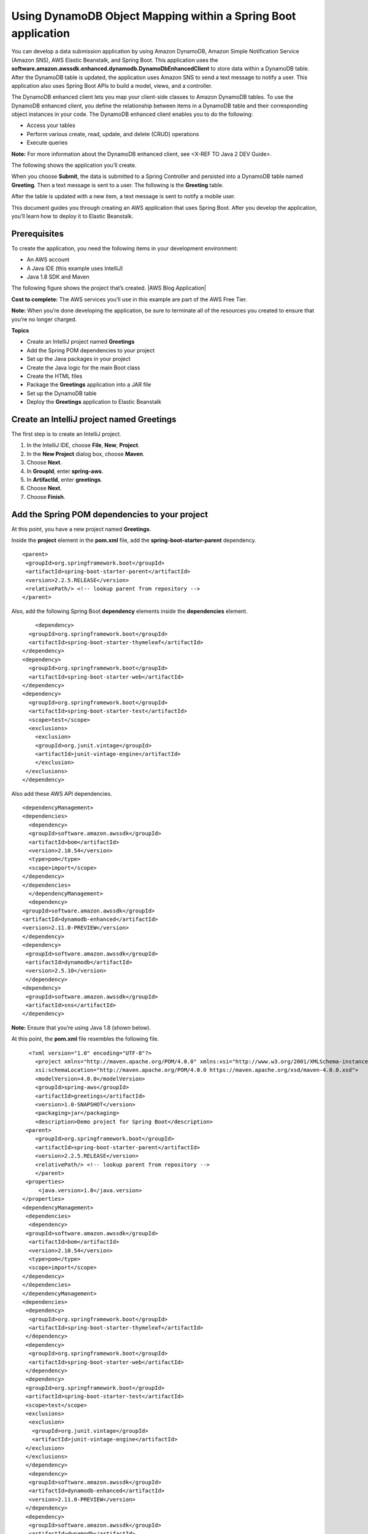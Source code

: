Using DynamoDB Object Mapping within a Spring Boot application
==============================================================

You can develop a data submission application by using Amazon DynamoDB,
Amazon Simple Notification Service (Amazon SNS), AWS Elastic Beanstalk,
and Spring Boot. This application uses the
**software.amazon.awssdk.enhanced.dynamodb.DynamoDbEnhancedClient** to
store data within a DynamoDB table. After the DynamoDB table is updated,
the application uses Amazon SNS to send a text message to notify a user.
This application also uses Spring Boot APIs to build a model, views, and
a controller.

The DynamoDB enhanced client lets you map your client-side classes to
Amazon DynamoDB tables. To use the DynamoDB enhanced client, you define
the relationship between items in a DynamoDB table and their
corresponding object instances in your code. The DynamoDB enhanced
client enables you to do the following:

-  Access your tables
-  Perform various create, read, update, and delete (CRUD) operations
-  Execute queries

**Note:** For more information about the DynamoDB enhanced client, see
<X-REF TO Java 2 DEV Guide>.

The following shows the application you’ll create.


When you choose **Submit**, the data is submitted to a Spring Controller
and persisted into a DynamoDB table named **Greeting**. Then a text
message is sent to a user. The following is the **Greeting** table.


After the table is updated with a new item, a text message is sent to
notify a mobile user.


This document guides you through creating an AWS application that uses
Spring Boot. After you develop the application, you’ll learn how to
deploy it to Elastic Beanstalk.

Prerequisites
-------------

To create the application, you need the following items in your
development environment:

-  An AWS account
-  A Java IDE (this example uses IntelliJ)
-  Java 1.8 SDK and Maven

The following figure shows the project that’s created. |AWS Blog
Application|

**Cost to complete:** The AWS services you’ll use in this example are
part of the AWS Free Tier.

**Note:** When you’re done developing the application, be sure to
terminate all of the resources you created to ensure that you’re no
longer charged.

**Topics**

-  Create an IntelliJ project named **Greetings**
-  Add the Spring POM dependencies to your project
-  Set up the Java packages in your project
-  Create the Java logic for the main Boot class
-  Create the HTML files
-  Package the **Greetings** application into a JAR file
-  Set up the DynamoDB table
-  Deploy the **Greetings** application to Elastic Beanstalk

Create an IntelliJ project named Greetings
------------------------------------------

The first step is to create an IntelliJ project.

1. In the IntelliJ IDE, choose **File**, **New**, **Project**.
2. In the **New Project** dialog box, choose **Maven**.
3. Choose **Next**.
4. In **GroupId**, enter **spring-aws**.
5. In **ArtifactId**, enter **greetings**.
6. Choose **Next**.
7. Choose **Finish**.


Add the Spring POM dependencies to your project
-----------------------------------------------

At this point, you have a new project named **Greetings**.


Inside the **project** element in the **pom.xml** file, add the
**spring-boot-starter-parent** dependency.

::

    <parent>
     <groupId>org.springframework.boot</groupId>
     <artifactId>spring-boot-starter-parent</artifactId>
     <version>2.2.5.RELEASE</version>
     <relativePath/> <!-- lookup parent from repository -->
    </parent>

Also, add the following Spring Boot **dependency** elements inside the
**dependencies** element.

::

       <dependency>
     <groupId>org.springframework.boot</groupId>
     <artifactId>spring-boot-starter-thymeleaf</artifactId>
   </dependency>
   <dependency>
     <groupId>org.springframework.boot</groupId>
     <artifactId>spring-boot-starter-web</artifactId>
   </dependency>
   <dependency>
     <groupId>org.springframework.boot</groupId>
     <artifactId>spring-boot-starter-test</artifactId>
     <scope>test</scope>
     <exclusions>
       <exclusion>
       <groupId>org.junit.vintage</groupId>
       <artifactId>junit-vintage-engine</artifactId>
       </exclusion>
    </exclusions>
   </dependency>
     

Also add these AWS API dependencies.

::

   <dependencyManagement>
   <dependencies>
     <dependency>
     <groupId>software.amazon.awssdk</groupId>
     <artifactId>bom</artifactId>
     <version>2.10.54</version>
     <type>pom</type>
     <scope>import</scope>
   </dependency>
   </dependencies>
     </dependencyManagement>
     <dependency>
   <groupId>software.amazon.awssdk</groupId>
   <artifactId>dynamodb-enhanced</artifactId>
   <version>2.11.0-PREVIEW</version>
   </dependency>
   <dependency>
    <groupId>software.amazon.awssdk</groupId>
    <artifactId>dynamodb</artifactId>
    <version>2.5.10</version>
    </dependency>
   <dependency>
    <groupId>software.amazon.awssdk</groupId>
    <artifactId>sns</artifactId>
   </dependency>

**Note:** Ensure that you’re using Java 1.8 (shown below).

At this point, the **pom.xml** file resembles the following file.

::

     <?xml version="1.0" encoding="UTF-8"?>
       <project xmlns="http://maven.apache.org/POM/4.0.0" xmlns:xsi="http://www.w3.org/2001/XMLSchema-instance"
       xsi:schemaLocation="http://maven.apache.org/POM/4.0.0 https://maven.apache.org/xsd/maven-4.0.0.xsd">
       <modelVersion>4.0.0</modelVersion>
       <groupId>spring-aws</groupId>
       <artifactId>greetings</artifactId>
       <version>1.0-SNAPSHOT</version>
       <packaging>jar</packaging>
       <description>Demo project for Spring Boot</description>
    <parent>
       <groupId>org.springframework.boot</groupId>
       <artifactId>spring-boot-starter-parent</artifactId>
       <version>2.2.5.RELEASE</version>
       <relativePath/> <!-- lookup parent from repository -->
       </parent>
    <properties>
        <java.version>1.8</java.version>
   </properties>
   <dependencyManagement>
    <dependencies>
     <dependency>
    <groupId>software.amazon.awssdk</groupId>
     <artifactId>bom</artifactId>
     <version>2.10.54</version>
     <type>pom</type>
     <scope>import</scope>
   </dependency>
   </dependencies>
   </dependencyManagement>
   <dependencies>
    <dependency>
     <groupId>org.springframework.boot</groupId>
     <artifactId>spring-boot-starter-thymeleaf</artifactId>
    </dependency>
    <dependency>
     <groupId>org.springframework.boot</groupId>
     <artifactId>spring-boot-starter-web</artifactId>
    </dependency>
    <dependency>
    <groupId>org.springframework.boot</groupId>
    <artifactId>spring-boot-starter-test</artifactId>
    <scope>test</scope>
    <exclusions>
     <exclusion>
      <groupId>org.junit.vintage</groupId>
      <artifactId>junit-vintage-engine</artifactId>
    </exclusion>
    </exclusions>
    </dependency>
     <dependency>
     <groupId>software.amazon.awssdk</groupId>
     <artifactId>dynamodb-enhanced</artifactId>
     <version>2.11.0-PREVIEW</version>
    </dependency>
    <dependency>
     <groupId>software.amazon.awssdk</groupId>
     <artifactId>dynamodb</artifactId>
     <version>2.5.10</version>
     </dependency>
     <dependency>
     <groupId>software.amazon.awssdk</groupId>
     <artifactId>sns</artifactId>
    </dependency>
    </dependencies>
   <build>
   <plugins>
   <plugin>
   <groupId>org.springframework.boot</groupId>
   <artifactId>spring-boot-maven-plugin</artifactId>
   </plugin>
      </plugins>
     </build>
    </project>

**Note:** Be sure that you have the **packaging** element in your POM file. This is required to build a JAR file (covered later in this blog post).

Set up the Java packages in your project
----------------------------------------

In the **main/java** folder, create a Java package named
**com.example.handlingformsubmission**. The Java files go into this
package.


The Java files in this package are the following:

-  **DynamoDBEnhanced** - A Java class that injects data into a DynamoDB
   table by using the DynamoDB enhanced client API.
-  **PublishTextSMS** - A Java class that sends a text message.
-  **Greeting** - A Java class that represents the model for the
   application.
-  **GreetingController** - A Java class that represents the controller
   for this application.

**Note:** You must place the **GreetingApplication** class into the
**com.example** package.

Create the Java logic for the application
-----------------------------------------

You need to create the main Spring Boot Java class, the Controller
class, the Model class, and the AWS service classes.

Create the main Spring Boot Java class
~~~~~~~~~~~~~~~~~~~~~~~~~~~~~~~~~~~~~~

In the **com.example** package, create a Java class named
**GreetingApplication**. Add the following Java code to this class.

::

   package com.example;

   import org.springframework.boot.SpringApplication;
   import org.springframework.boot.autoconfigure.SpringBootApplication;

   @SpringBootApplication
   public class GreetingApplication {

       public static void main(String[] args) {
           SpringApplication.run(GreetingApplication.class, args);
        }
   }

Create the GreetingController class
~~~~~~~~~~~~~~~~~~~~~~~~~~~~~~~~~~~

In the **com.example.handlingformsubmission** package, create the
**GreetingController** class. This class functions as the controller for
the Spring Boot application. It handles HTTP requests and returns a
view. In this example, notice the **@Autowired** annotation that creates
a managed Spring bean. The following Java code represents this class.

::

   package com.example.handlingformsubmission;

   import org.springframework.beans.factory.annotation.Autowired;
   import org.springframework.stereotype.Controller;
   import org.springframework.ui.Model;
   import org.springframework.web.bind.annotation.GetMapping;
   import org.springframework.web.bind.annotation.ModelAttribute;
   import org.springframework.web.bind.annotation.PostMapping;

       @Controller
       public class GreetingController {

       @Autowired
       private DynamoDBEnhanced dde;

       @GetMapping("/greeting")
       public String greetingForm(Model model) {
        model.addAttribute("greeting", new Greeting());
        return "greeting";
       }

       @PostMapping("/greeting")
       public String greetingSubmit(@ModelAttribute Greeting greeting) {

       // Persist Greeting into a DynamoDB table using the enhanced client
       dde.injectDynamoItem(greeting);

       return "result";
        }
   }
   
Create the Greeting class
~~~~~~~~~~~~~~~~~~~~~~~~~

In the **com.example.handlingformsubmission** package, create the
**Greeting** class. This class functions as the model for the Spring
Boot application. The following Java code represents this class.

::

   package com.example.handlingformsubmission;

   public class Greeting {

   private String id;
       private String body;
       private String name;
       private String title;

       public String getTitle() {
           return this.title;
       }

       public void setTitle(String title) {
           this.title = title;
       }

       public String getName() {
           return this.name;
       }

       public void setName(String name) {
           this.name = name;
       }

       public String getId() {
           return id;
       }

       public void setId(String id) {
           this.id = id;
       }

       public String getBody() {
           return this.body;
       }

       public void setBody(String body) {
           this.body = body;
       }
      }
      
Create the PublishTextSMS class
~~~~~~~~~~~~~~~~~~~~~~~~~~~~~~~

Create a class named **PublishTextSMS** that sends a text message when a
new item is added to the DynamoDB table. The following Java code
represents this class.

::

   package com.example.handlingformsubmission;

   import software.amazon.awssdk.regions.Region;
   import software.amazon.awssdk.services.sns.SnsClient;
   import software.amazon.awssdk.services.sns.model.PublishRequest;
   import software.amazon.awssdk.services.sns.model.PublishResponse;
   import software.amazon.awssdk.services.sns.model.SnsException;
   import org.springframework.stereotype.Component;

   @Component("PublishTextSMS")
   public class PublishTextSMS {

       public void sendMessage(String id) {

   Region region = Region.US_EAST_1;
       SnsClient snsClient = SnsClient.builder()
               .region(region)
               .credentialsProvider(EnvironmentVariableCredentialsProvider.create())
               .build();
      String message = "A new item with ID value "+ id +" was added to the DynamoDB table";
       String phoneNumber="ENTER MOBILE PHONE NUMBER"; //Relace with a mobile phone number

       try {
           PublishRequest request = PublishRequest.builder()
                   .message(message)
                   .phoneNumber(phoneNumber)
                   .build();

           PublishResponse result = snsClient.publish(request);

       } catch (SnsException e) {

           System.err.println(e.awsErrorDetails().errorMessage());
           System.exit(1);
       }
      }
     }
     
Create the HTML files
---------------------

Under the resource folder, create a **templates** folder, and then
create the following HTML files:

-  **greeting.html**
-  **result.html**

The following figure shows these files.

The **greeting.html** file is the form that lets a user submit data to
the **GreetingController**. This form uses Spring Thymeleaf, which is
Java template technology and can be used in Spring Boot applications. A
benefit of using Spring Thymeleaf is you can submit form data as objects
to Spring Controllers. For more information, see
https://www.thymeleaf.org/.

The **result.html** file is used as a view returned by the controller
after the user submits the data. In this example, it displays the **Id**
value and the message. By the time the view is displayed, the data is
already persisted in the DynamoDB table.

Greeting HTML file
~~~~~~~~~~~~~~~~~~

The following HTML code represents the **greeting.html** file.

::

   <!DOCTYPE HTML>
   <html xmlns:th="https://www.thymeleaf.org">
   <head>
    <title>Getting Started: Spring Boot and the Enhanced DynamoDB Client</title>
       <meta http-equiv="Content-Type" content="text/html; charset=UTF-8" />

       <link rel="stylesheet" href="../public/css/bootstrap.min.css" th:href="@{/css/bootstrap.min.css}" />
   </head>
   <body>

   <h1>Submit to a DynamoDB table</h1>
   <p>You can submit data to a DynamoDB table by using the enhanced client</p>
   <form action="#" th:action="@{/greeting}" th:object="${greeting}" method="post">
       <div class="form-group">
       <p>Id: <input type="text"  class="form-control" th:field="*{id}" /></p>
   <   /div>

       <div class="form-group">
       <p>Title: <input type="text" class="form-control" th:field="*{title}" /></p>
       </div>

       <div class="form-group">
       <p>Name: <input type="text" class="form-control" th:field="*{name}" /></p>
       </div>

       <div class="form-group">
       <p>Body: <input type="text" class="form-control" th:field="*{body}"/></p>
       </div>

       <p><input type="submit" value="Submit" /> <input type="reset" value="Reset" /></p>
   </form>

   </body>
   </html>

**Note:** The **th:field** values correspond to the data members in the
**Greeting** class.     

Result HTML file
~~~~~~~~~~~~~~~~

The following HTML code represents the **result.html** file.

::

   <!DOCTYPE HTML>
   <html xmlns:th="https://www.thymeleaf.org">
   <head>
        <title>Getting started: handling form submission</title>
         <meta http-equiv="Content-Type" content="text/html; charset=UTF-8" />
    </head>
   <body>
   <h1>Result</h1>
   <p th:text="'id: ' + ${greeting.id}" />
   <p th:text="'content: ' + ${greeting.body}" />
   <a href="/greeting">Submit another message</a>
   </body>
   </html>

Create the HTML files
~~~~~~~~~~~~~~~~~~~~~

1. In the **resources** folder, create a folder named **templates**.
2. In the **templates** folder, create the **greeting.html** file, and
   then paste the HTML code into this file.
3. In the **templates** folder, create the **result.html** file, and
   then paste the HTML code into this file.
   
Create a JAR file for the Greetings application
-----------------------------------------------

Package up the project into a JAR file that you can deploy to Elastic
Beanstalk by using the following Maven command.

::

   mvn package

The JAR is located in the target folder, as shown in the following
figure.


Create the DynamoDB table named Greeting
----------------------------------------

You can use the DynamoDB Java API to create a table. The code to create
a table is listed at the following URL:

https://github.com/awsdocs/aws-doc-sdk-examples/blob/master/javav2/example_code/dynamodb/src/main/java/com/example/dynamodb/CreateTable.java

Don’t include the **CreateTable** class in this Spring project. Set up a
separate Java project to run this code. Ensure that you name the table
**Greeting** when you execute this Java code (this is referenced in the
**DynamoDBEnhanced** class).

Deploy the application to Elastic Beanstalk
-------------------------------------------

Deploy the application to Elastic Beanstalk so it’s available from a
public URL. Sign in to the AWS Management Console, and then open the
Elastic Beanstalk console. An application is the top-level container in
Elastic Beanstalk that contains one or more application environments
(for example, prod, qa, and dev or prod-web, prod-worker, qa-web,
qa-worker).

If this is your first time accessing this service, you see the **Welcome
to AWS Elastic Beanstalk** page. Otherwise, you see the Elastic
Beanstalk dashboard, which lists all of your applications.

**Deploy the Greeting application to Elastic Beanstalk**

1. Open the Elastic Beanstalk console at
   https://console.aws.amazon.com/elasticbeanstalk/home.
2. Choose **Create New Application**. This opens a wizard that creates
   your application and launches an appropriate environment.
3. In the **Create New Application** dialog box, enter the following
   values.

   -  **Application Name** - Greeting
   -  **Description** - A description for the application

4. Choose **Create one now**.
5. Choose **Web server environment**, and then choose **Select**.
6. In **Preconfigured platform**, choose **Java**.
7. In **Upload your code**, browse to the JAR that you created.
8. Choose **Create Environment**. You’ll see the application being
   created.

9. Once done, you will see the application state the Health is **Ok**.

10. To change the port that Spring Boot listens on, add an environment
    variable named **SERVER_PORT**, with the value 5000.
11. Add a variable named **AWS_ACCESS_KEY_ID**, and then specify your
    access key value.
12. Add a variable named **AWS_SECRET_ACCESS_KEY**, and then specify
    your secret key value.

**NOTE:** If you don’t know how to set variables, see
https://docs.aws.amazon.com/elasticbeanstalk/latest/dg/environments-cfg-softwaresettings.html.

13. Once the variables are configured, you’ll see the URL for accessing
    the application.


To access the application, open your browser and use the following
syntax.

**URL/greeting**

You need **/greeting** at the end of the URL so that a request is made
to the /greeting controller in the **GreetingController** class. When
you enter the full URL (including **/greeting**) into a browser, you see
the form.


**Note:** The final task that you have to perform is to add the
**bootstrap.min.css** file to the
\**resources:raw-latex:`\public`:raw-latex:`\css*`\* folder. This is the
CSS file for the Spring Form.
